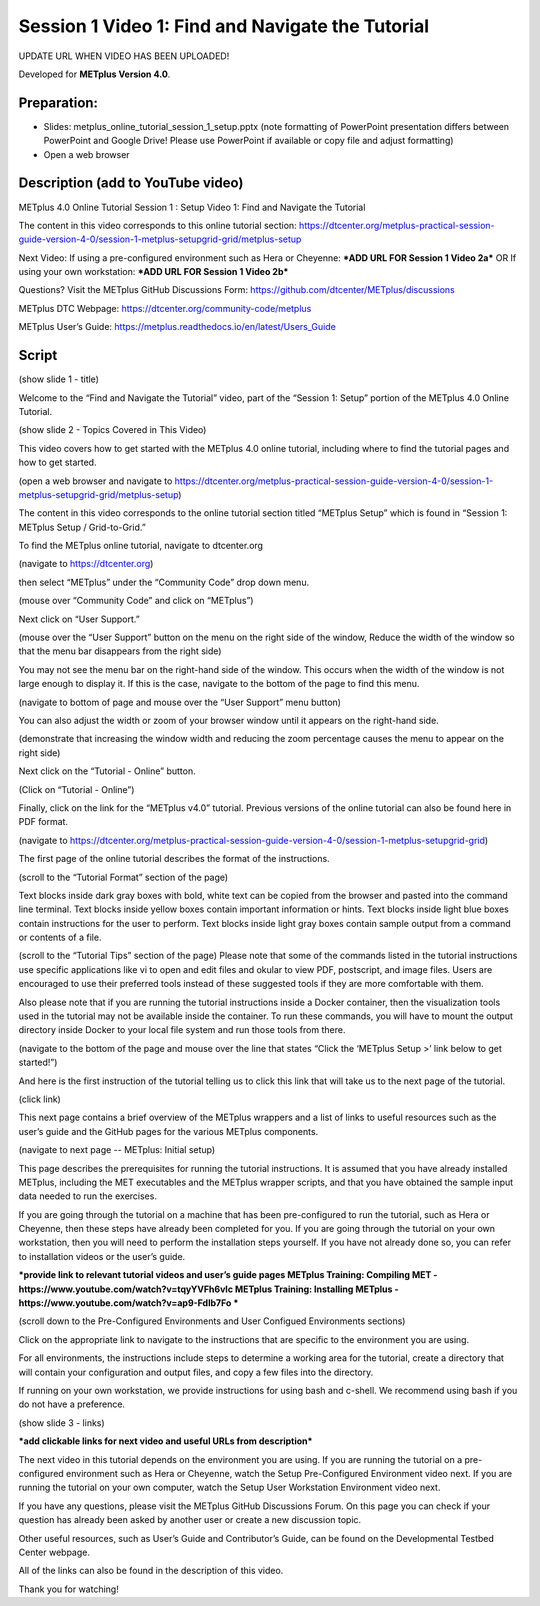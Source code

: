 Session 1 Video 1: Find and Navigate the Tutorial
-------------------------------------------------

UPDATE URL WHEN VIDEO HAS BEEN UPLOADED!

.. raw:: html

  <iframe width="560" height="315" src="https://www.youtube.com/embed/KCISG0phmbw" frameborder="0" allow="accelerometer; autoplay; encrypted-media; gyroscope; picture-in-picture" allowfullscreen></iframe>

Developed for **METplus Version 4.0**.

Preparation:
^^^^^^^^^^^^

* Slides: metplus_online_tutorial_session_1_setup.pptx (note formatting of
  PowerPoint presentation differs between PowerPoint and Google Drive!
  Please use PowerPoint if available or copy file and adjust formatting)
* Open a web browser

Description (add to YouTube video)
^^^^^^^^^^^^^^^^^^^^^^^^^^^^^^^^^^

METplus 4.0 Online Tutorial
Session 1 : Setup
Video 1: Find and Navigate the Tutorial

The content in this video corresponds to this online tutorial section: https://dtcenter.org/metplus-practical-session-guide-version-4-0/session-1-metplus-setupgrid-grid/metplus-setup

Next Video:
If using a pre-configured environment such as Hera or Cheyenne: ***ADD URL FOR Session 1 Video 2a***
OR
If using your own workstation: ***ADD URL FOR Session 1 Video 2b***

Questions? Visit the METplus GitHub Discussions Form:
https://github.com/dtcenter/METplus/discussions

METplus DTC Webpage:
https://dtcenter.org/community-code/metplus

METplus User’s Guide:
https://metplus.readthedocs.io/en/latest/Users_Guide

Script
^^^^^^

(show slide 1 - title)

Welcome to the “Find and Navigate the Tutorial” video, part of the “Session 1: Setup” portion of the METplus 4.0 Online Tutorial.

(show slide 2 - Topics Covered in This Video)

This video covers how to get started with the METplus 4.0 online tutorial, including where to find the tutorial pages and how to get started.

(open a web browser and navigate to https://dtcenter.org/metplus-practical-session-guide-version-4-0/session-1-metplus-setupgrid-grid/metplus-setup)

The content in this video corresponds to the online tutorial section titled “METplus Setup” which is found in “Session 1: METplus Setup / Grid-to-Grid.”

To find the METplus online tutorial, navigate to dtcenter.org

(navigate to https://dtcenter.org)

then select “METplus” under the “Community Code” drop down menu.

(mouse over “Community Code” and click on “METplus”)

Next click on “User Support.”

(mouse over the “User Support” button on the menu on the right side of the window,
Reduce the width of the window so that the menu bar disappears from the right side)

You may not see the menu bar on the right-hand side of the window. This occurs when the width of the window is not large enough to display it. If this is the case, navigate to the bottom of the page to find this menu.

(navigate to bottom of page and mouse over the “User Support” menu button)

You can also adjust the width or zoom of your browser window until it appears on the right-hand side.

(demonstrate that increasing the window width and reducing the zoom percentage causes the menu to appear on the right side)

Next click on the “Tutorial - Online” button.

(Click on “Tutorial - Online”)

Finally, click on the link for the “METplus v4.0” tutorial. Previous versions of the online tutorial can also be found here in PDF format.

(navigate to https://dtcenter.org/metplus-practical-session-guide-version-4-0/session-1-metplus-setupgrid-grid)

The first page of the online tutorial describes the format of the instructions.

(scroll to the “Tutorial Format” section of the page)

Text blocks inside dark gray boxes with bold, white text can be copied from the browser and pasted into the command line terminal.
Text blocks inside yellow boxes contain important information or hints.
Text blocks inside light blue boxes contain instructions for the user to perform.
Text blocks inside light gray boxes contain sample output from a command or contents of a file.

(scroll to the “Tutorial Tips” section of the page)
Please note that some of the commands listed in the tutorial instructions use specific applications like vi to open and edit files and okular to view PDF, postscript, and image files. Users are encouraged to use their preferred tools instead of these suggested tools if they are more comfortable with them.

Also please note that if you are running the tutorial instructions inside a Docker container, then the visualization tools used in the tutorial may not be available inside the container. To run these commands, you will have to mount the output directory inside Docker to your local file system and run those tools from there.

(navigate to the bottom of the page and mouse over the line that states “Click the ‘METplus Setup >’ link below to get started!”)

And here is the first instruction of the tutorial telling us to click this link that will take us to the next page of the tutorial.

(click link)

This next page contains a brief overview of the METplus wrappers and a list of links to useful resources such as the user’s guide and the GitHub pages for the various METplus components.

(navigate to next page -- METplus: Initial setup)

This page describes the prerequisites for running the tutorial instructions. It is assumed that you have already installed METplus, including the MET executables and the METplus wrapper scripts, and that you have obtained the sample input data needed to run the exercises.

If you are going through the tutorial on a machine that has been pre-configured to run the tutorial, such as Hera or Cheyenne, then these steps have already been completed for you. If you are going through the tutorial on your own workstation, then you will need to perform the installation steps yourself. If you have not already done so, you can refer to installation videos or the user’s guide.

***provide link to relevant tutorial videos and user’s guide pages
METplus Training: Compiling MET - https://www.youtube.com/watch?v=tqyYVFh6vlc
METplus Training: Installing METplus - https://www.youtube.com/watch?v=ap9-Fdlb7Fo ***

(scroll down to the Pre-Configured Environments and User Configued Environments sections)

Click on the appropriate link to navigate to the instructions that are specific to the environment you are using.

For all environments, the instructions include steps to determine a working area for the tutorial, create a directory that will contain your configuration and output files, and copy a few files into the directory.

If running on your own workstation, we provide instructions for using bash and c-shell. We recommend using bash if you do not have a preference.

(show slide 3 - links)

***add clickable links for next video and useful URLs from description***

The next video in this tutorial depends on the environment you are using. If you are running the tutorial on a pre-configured environment such as Hera or Cheyenne, watch the Setup Pre-Configured Environment video next. If you are running the tutorial on your own computer, watch the Setup User Workstation Environment video next.

If you have any questions, please visit the METplus GitHub Discussions Forum. On this page you can check if your question has already been asked by another user or create a new discussion topic.

Other useful resources, such as User’s Guide and Contributor’s Guide, can be found on the Developmental Testbed Center webpage.

All of the links can also be found in the description of this video.

Thank you for watching!
